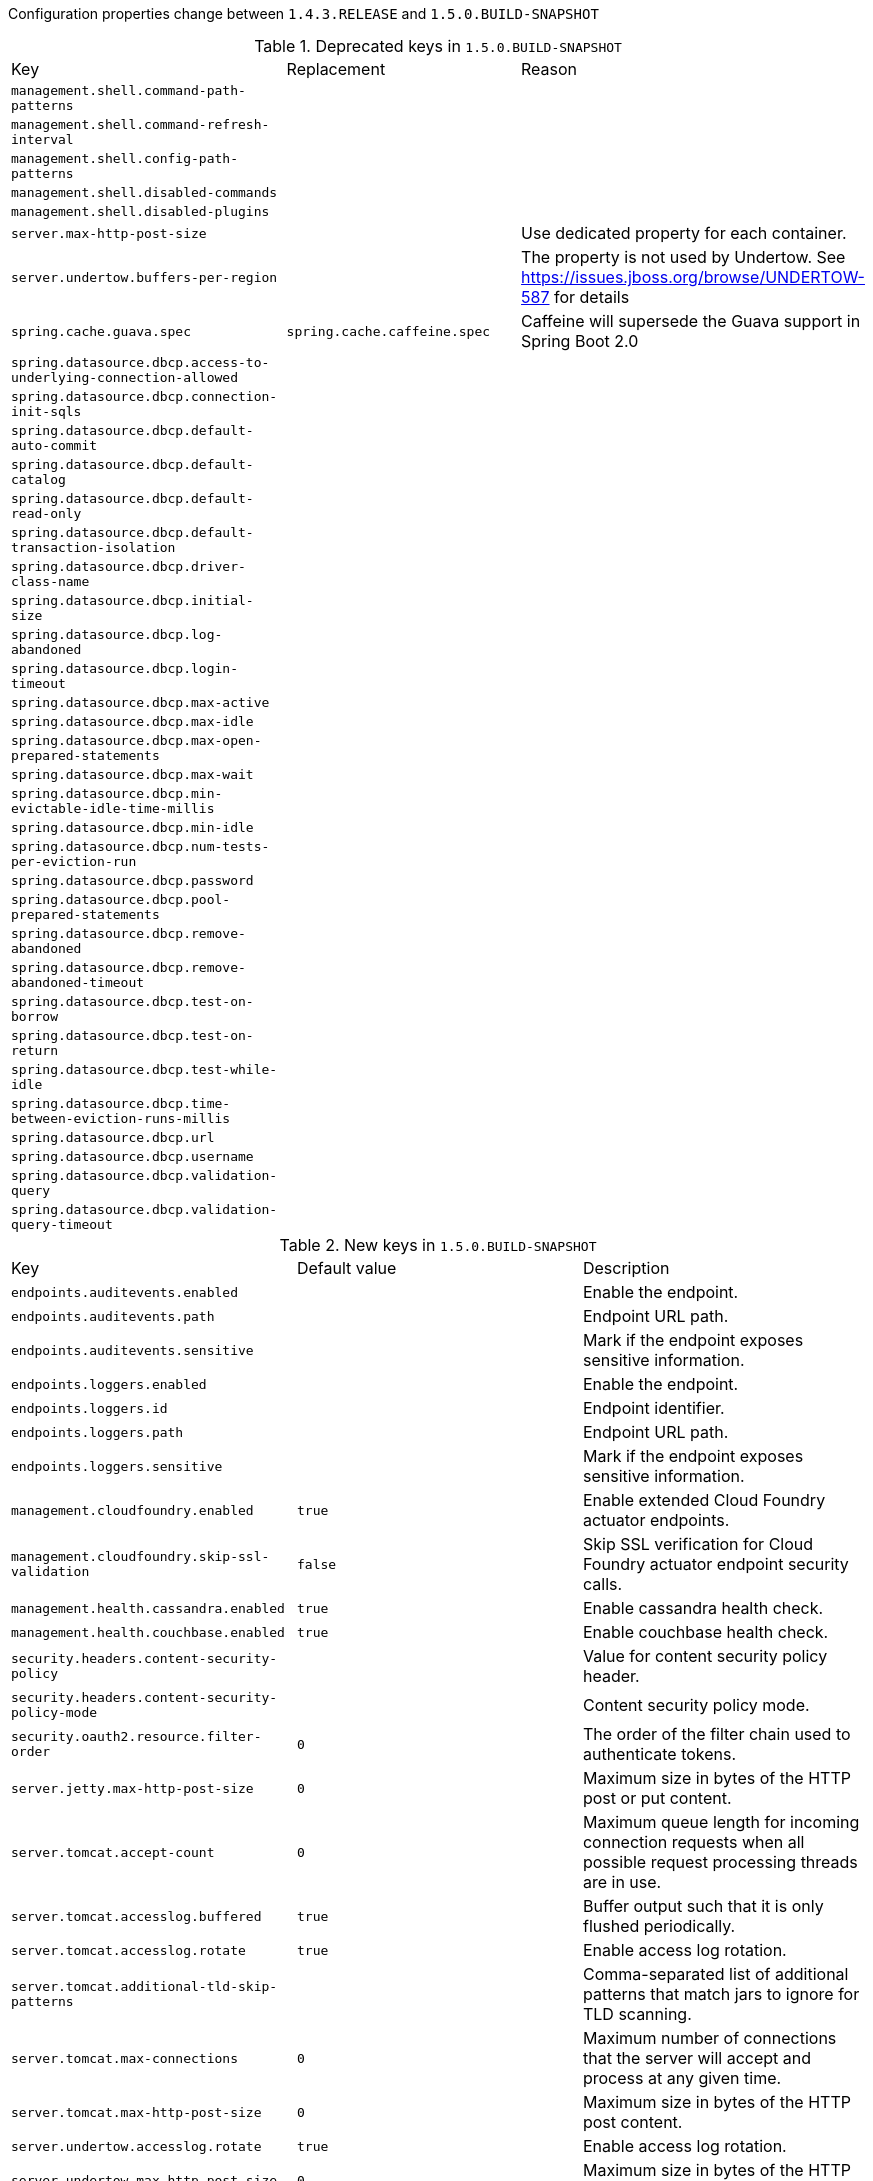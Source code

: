 Configuration properties change between `1.4.3.RELEASE` and `1.5.0.BUILD-SNAPSHOT`

.Deprecated keys in `1.5.0.BUILD-SNAPSHOT`
|======================
|Key  |Replacement |Reason
|`management.shell.command-path-patterns` | |
|`management.shell.command-refresh-interval` | |
|`management.shell.config-path-patterns` | |
|`management.shell.disabled-commands` | |
|`management.shell.disabled-plugins` | |
|`server.max-http-post-size` | |Use dedicated property for each container.
|`server.undertow.buffers-per-region` | |The property is not used by Undertow. See https://issues.jboss.org/browse/UNDERTOW-587 for details
|`spring.cache.guava.spec` |`spring.cache.caffeine.spec` |Caffeine will supersede the Guava support in Spring Boot 2.0
|`spring.datasource.dbcp.access-to-underlying-connection-allowed` | |
|`spring.datasource.dbcp.connection-init-sqls` | |
|`spring.datasource.dbcp.default-auto-commit` | |
|`spring.datasource.dbcp.default-catalog` | |
|`spring.datasource.dbcp.default-read-only` | |
|`spring.datasource.dbcp.default-transaction-isolation` | |
|`spring.datasource.dbcp.driver-class-name` | |
|`spring.datasource.dbcp.initial-size` | |
|`spring.datasource.dbcp.log-abandoned` | |
|`spring.datasource.dbcp.login-timeout` | |
|`spring.datasource.dbcp.max-active` | |
|`spring.datasource.dbcp.max-idle` | |
|`spring.datasource.dbcp.max-open-prepared-statements` | |
|`spring.datasource.dbcp.max-wait` | |
|`spring.datasource.dbcp.min-evictable-idle-time-millis` | |
|`spring.datasource.dbcp.min-idle` | |
|`spring.datasource.dbcp.num-tests-per-eviction-run` | |
|`spring.datasource.dbcp.password` | |
|`spring.datasource.dbcp.pool-prepared-statements` | |
|`spring.datasource.dbcp.remove-abandoned` | |
|`spring.datasource.dbcp.remove-abandoned-timeout` | |
|`spring.datasource.dbcp.test-on-borrow` | |
|`spring.datasource.dbcp.test-on-return` | |
|`spring.datasource.dbcp.test-while-idle` | |
|`spring.datasource.dbcp.time-between-eviction-runs-millis` | |
|`spring.datasource.dbcp.url` | |
|`spring.datasource.dbcp.username` | |
|`spring.datasource.dbcp.validation-query` | |
|`spring.datasource.dbcp.validation-query-timeout` | |
|======================

.New keys in `1.5.0.BUILD-SNAPSHOT`
|======================
|Key  |Default value |Description
|`endpoints.auditevents.enabled` | |Enable the endpoint.
|`endpoints.auditevents.path` | |Endpoint URL path.
|`endpoints.auditevents.sensitive` | |Mark if the endpoint exposes sensitive information.
|`endpoints.loggers.enabled` | |Enable the endpoint.
|`endpoints.loggers.id` | |Endpoint identifier.
|`endpoints.loggers.path` | |Endpoint URL path.
|`endpoints.loggers.sensitive` | |Mark if the endpoint exposes sensitive information.
|`management.cloudfoundry.enabled` |`true` |Enable extended Cloud Foundry actuator endpoints.
|`management.cloudfoundry.skip-ssl-validation` |`false` |Skip SSL verification for Cloud Foundry actuator endpoint security calls.
|`management.health.cassandra.enabled` |`true` |Enable cassandra health check.
|`management.health.couchbase.enabled` |`true` |Enable couchbase health check.
|`security.headers.content-security-policy` | |Value for content security policy header.
|`security.headers.content-security-policy-mode` | |Content security policy mode.
|`security.oauth2.resource.filter-order` |`0` |The order of the filter chain used to authenticate tokens.
|`server.jetty.max-http-post-size` |`0` |Maximum size in bytes of the HTTP post or put content.
|`server.tomcat.accept-count` |`0` |Maximum queue length for incoming connection requests when all possible request processing threads are in use.
|`server.tomcat.accesslog.buffered` |`true` |Buffer output such that it is only flushed periodically.
|`server.tomcat.accesslog.rotate` |`true` |Enable access log rotation.
|`server.tomcat.additional-tld-skip-patterns` | |Comma-separated list of additional patterns that match jars to ignore for TLD scanning.
|`server.tomcat.max-connections` |`0` |Maximum number of connections that the server will accept and process at any given time.
|`server.tomcat.max-http-post-size` |`0` |Maximum size in bytes of the HTTP post content.
|`server.undertow.accesslog.rotate` |`true` |Enable access log rotation.
|`server.undertow.max-http-post-size` |`0` |Maximum size in bytes of the HTTP post content.
|`spring.data.neo4j.open-in-view` |`false` |Register OpenSessionInViewInterceptor.
|`spring.data.rest.detection-strategy` | |Strategy to use to determine which repositories get exposed.
|`spring.elasticsearch.jest.multi-threaded` |`true` |Enable connection requests from multiple execution threads.
|`spring.jms.template.default-destination` | |Default destination to use on send/receive operations that do not have a destination parameter.
|`spring.jms.template.delivery-delay` | |Delivery delay to use for send calls in milliseconds.
|`spring.jms.template.delivery-mode` | |Delivery mode.
|`spring.jms.template.priority` | |Priority of a message when sending.
|`spring.jms.template.qos-enabled` | |Enable explicit QoS when sending a message.
|`spring.jms.template.receive-timeout` | |Timeout to use for receive calls in milliseconds.
|`spring.jms.template.time-to-live` | |Time-to-live of a message when sending in milliseconds.
|`spring.kafka.bootstrap-servers` | |Comma-delimited list of host:port pairs to use for establishing the initial connection to the Kafka cluster.
|`spring.kafka.client-id` | |Id to pass to the server when making requests; used for server-side logging.
|`spring.kafka.consumer.auto-commit-interval` | |Frequency in milliseconds that the consumer offsets are auto-committed to Kafka if 'enable.auto.commit' true.
|`spring.kafka.consumer.auto-offset-reset` | |What to do when there is no initial offset in Kafka or if the current offset does not exist any more on the server.
|`spring.kafka.consumer.bootstrap-servers` | |Comma-delimited list of host:port pairs to use for establishing the initial connection to the Kafka cluster.
|`spring.kafka.consumer.client-id` | |Id to pass to the server when making requests; used for server-side logging.
|`spring.kafka.consumer.enable-auto-commit` | |If true the consumer's offset will be periodically committed in the background.
|`spring.kafka.consumer.fetch-max-wait` | |Maximum amount of time in milliseconds the server will block before answering the fetch request if there isn't sufficient data to immediately satisfy the requirement given by "fetch.min.bytes".
|`spring.kafka.consumer.fetch-min-size` | |Minimum amount of data the server should return for a fetch request in bytes.
|`spring.kafka.consumer.group-id` | |Unique string that identifies the consumer group this consumer belongs to.
|`spring.kafka.consumer.heartbeat-interval` | |Expected time in milliseconds between heartbeats to the consumer coordinator.
|`spring.kafka.consumer.key-deserializer` | |Deserializer class for keys.
|`spring.kafka.consumer.max-poll-records` | |Maximum number of records returned in a single call to poll().
|`spring.kafka.consumer.value-deserializer` | |Deserializer class for values.
|`spring.kafka.listener.ack-count` | |Number of records between offset commits when ackMode is "COUNT" or "COUNT_TIME".
|`spring.kafka.listener.ack-mode` | |Listener AckMode; see the spring-kafka documentation.
|`spring.kafka.listener.ack-time` | |Time in milliseconds between offset commits when ackMode is "TIME" or "COUNT_TIME".
|`spring.kafka.listener.concurrency` | |Number of threads to run in the listener containers.
|`spring.kafka.listener.poll-timeout` | |Timeout in milliseconds to use when polling the consumer.
|`spring.kafka.producer.acks` | |Number of acknowledgments the producer requires the leader to have received before considering a request complete.
|`spring.kafka.producer.batch-size` | |Number of records to batch before sending.
|`spring.kafka.producer.bootstrap-servers` | |Comma-delimited list of host:port pairs to use for establishing the initial connection to the Kafka cluster.
|`spring.kafka.producer.buffer-memory` | |Total bytes of memory the producer can use to buffer records waiting to be sent to the server.
|`spring.kafka.producer.client-id` | |Id to pass to the server when making requests; used for server-side logging.
|`spring.kafka.producer.compression-type` | |Compression type for all data generated by the producer.
|`spring.kafka.producer.key-serializer` | |Serializer class for keys.
|`spring.kafka.producer.retries` | |When greater than zero, enables retrying of failed sends.
|`spring.kafka.producer.value-serializer` | |Serializer class for values.
|`spring.kafka.properties` | |Additional properties used to configure the client.
|`spring.kafka.ssl.key-password` | |Password of the private key in the key store file.
|`spring.kafka.ssl.keystore-location` | |Location of the key store file.
|`spring.kafka.ssl.keystore-password` | |Store password for the key store file.
|`spring.kafka.ssl.truststore-location` | |Location of the trust store file.
|`spring.kafka.ssl.truststore-password` | |Store password for the trust store file.
|`spring.kafka.template.default-topic` | |Default topic to which messages will be sent.
|`spring.rabbitmq.listener.idle-event-interval` | |How often idle container events should be published in milliseconds.
|`spring.redis.ssl` |`false` |Enable SSL.
|`spring.redis.url` | |Redis url, which will overrule host, port and password if set.
|`spring.session.hazelcast.flush-mode` | |Sessions flush mode.
|`spring.test.database.replace` |`any` |Type of existing DataSource to replace.
|`spring.transaction.default-timeout` | |Default transaction timeout in seconds.
|`spring.transaction.rollback-on-commit-failure` | |Perform the rollback on commit failures.
|======================

.Removed keys in `1.5.0.BUILD-SNAPSHOT`
|======================
|Key  |Default value |Description
|`management.security.role` |`ADMIN` |Roles required to access the management endpoint.
|`server.tomcat.max-http-header-size` |`0` |Maximum size in bytes of the HTTP message header.
|`spring.activemq.pooled` | |
|`spring.data.neo4j.session.scope` |`singleton` |Scope (lifetime) of the session.
|`spring.hornetq.embedded.cluster-password` | |Cluster password.
|`spring.hornetq.embedded.data-directory` | |Journal file directory.
|`spring.hornetq.embedded.enabled` |`true` |Enable embedded mode if the HornetQ server APIs are available.
|`spring.hornetq.embedded.persistent` |`false` |Enable persistent store.
|`spring.hornetq.embedded.queues` |`` |Comma-separated list of queues to create on startup.
|`spring.hornetq.embedded.server-id` |`0` |Server id.
|`spring.hornetq.embedded.topics` |`` |Comma-separated list of topics to create on startup.
|`spring.hornetq.host` |`localhost` |HornetQ broker host.
|`spring.hornetq.mode` | |HornetQ deployment mode, auto-detected by default.
|`spring.hornetq.password` | |Login password of the broker.
|`spring.hornetq.port` |`5445` |HornetQ broker port.
|`spring.hornetq.user` | |Login user of the broker.
|`spring.jackson.serialization-inclusion` | |
|`spring.jpa.hibernate.naming-strategy` | |
|`spring.velocity.allow-request-override` | |Set whether HttpServletRequest attributes are allowed to override (hide) controller generated model attributes of the same name.
|`spring.velocity.allow-session-override` | |Set whether HttpSession attributes are allowed to override (hide) controller generated model attributes of the same name.
|`spring.velocity.cache` | |Enable template caching.
|`spring.velocity.charset` | |Template encoding.
|`spring.velocity.check-template-location` | |Check that the templates location exists.
|`spring.velocity.content-type` | |Content-Type value.
|`spring.velocity.date-tool-attribute` | |Name of the DateTool helper object to expose in the Velocity context of the view.
|`spring.velocity.enabled` | |Enable MVC view resolution for this technology.
|`spring.velocity.expose-request-attributes` | |Set whether all request attributes should be added to the model prior to merging with the template.
|`spring.velocity.expose-session-attributes` | |Set whether all HttpSession attributes should be added to the model prior to merging with the template.
|`spring.velocity.expose-spring-macro-helpers` | |Set whether to expose a RequestContext for use by Spring's macro library, under the name "springMacroRequestContext".
|`spring.velocity.number-tool-attribute` | |Name of the NumberTool helper object to expose in the Velocity context of the view.
|`spring.velocity.prefer-file-system-access` |`true` |Prefer file system access for template loading.
|`spring.velocity.prefix` | |Prefix that gets prepended to view names when building a URL.
|`spring.velocity.properties` | |Additional velocity properties.
|`spring.velocity.request-context-attribute` | |Name of the RequestContext attribute for all views.
|`spring.velocity.resource-loader-path` |`classpath:/templates/` |Template path.
|`spring.velocity.suffix` | |Suffix that gets appended to view names when building a URL.
|`spring.velocity.toolbox-config-location` | |Velocity Toolbox config location, for example "/WEB-INF/toolbox.xml".
|`spring.velocity.view-names` | |White list of view names that can be resolved.
|======================